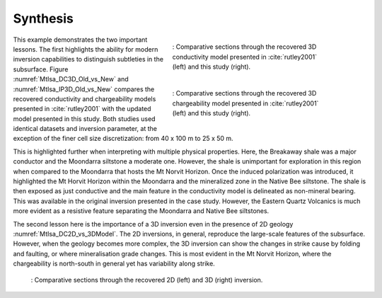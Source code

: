 .. _mt_isa_synthesis:

Synthesis
=========

 .. figure:: images/MtIsa_DC3D_Old_vs_New.png
    :align: right
    :figwidth: 50%
    :name: MtIsa_DC3D_Old_vs_New

    : Comparative sections through the recovered 3D conductivity model presented in :cite:`rutley2001` (left) and this study (right).

 .. figure:: images/MtIsa_IP3D_Old_vs_New.png
    :align: right
    :figwidth: 50%
    :name: MtIsa_IP3D_Old_vs_New

    : Comparative sections through the recovered 3D chargeability model presented in :cite:`rutley2001` (left) and this study (right).

This example demonstrates the two important lessons. The first highlights the
ability for modern inversion capabilities to distinguish subtleties in the
subsurface. Figure :numref:`MtIsa_DC3D_Old_vs_New` and :numref:`MtIsa_IP3D_Old_vs_New` compares the recovered
conductivity and chargeability models presented in :cite:`rutley2001` with the
updated model presented in this study. Both studies used identical datasets
and inversion parameter, at the exception of the finer cell size
discretization: from 40 x 100 m to 25 x 50 m.

This is highlighted further when interpreting with multiple physical
properties. Here, the Breakaway shale was a major conductor and the Moondarra
siltstone a moderate one. However, the shale is unimportant for exploration in
this region when compared to the Moondarra that hosts the Mt Norvit Horizon.
Once the induced polarization was introduced, it highlighted the Mt Horvit
Horizon within the Moondarra and the mineralized zone in the Native Bee
siltstone. The shale is then exposed as just conductive and the main feature
in the conductivity model is delineated as non-mineral bearing. This was
available in the original inversion presented in the case study. However, the
Eastern Quartz Volcanics is much more evident as a resistive feature
separating the Moondarra and Native Bee siltstones.

The second lesson here is the importance of a 3D inversion even in the
presence of 2D geology :numref:`MtIsa_DC2D_vs_3DModel`. The 2D inversions, in
general, reproduce the large-scale features of the subsurface. However, when
the geology becomes more complex, the 3D inversion can show the changes in
strike cause by folding and faulting, or where mineralisation grade changes.
This is most evident in the Mt Norvit Horizon, where the chargeability is
north-south in general yet has variability along strike.

 .. figure:: images/MtIsa_DC2D_vs_3DModel.png
    :align: center
    :figwidth: 100%
    :name: MtIsa_DC2D_vs_3DModel

    : Comparative sections through the recovered 2D (left) and 3D (right) inversion.

